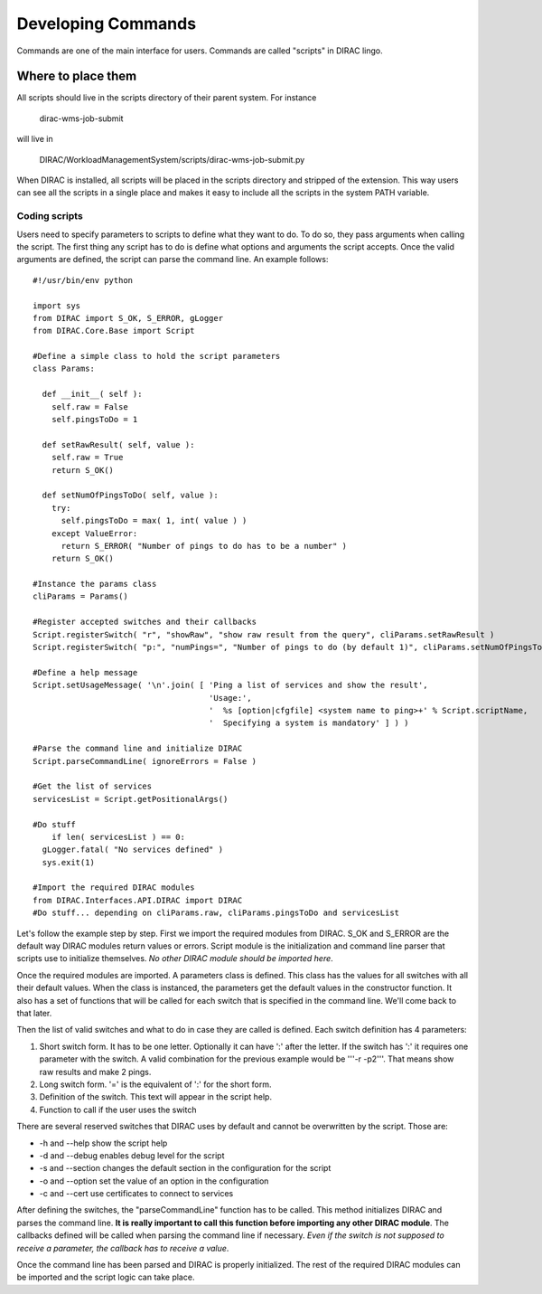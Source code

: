 ======================================
Developing Commands
======================================

Commands are one of the main interface for users. Commands are called "scripts" in DIRAC lingo. 

Where to place them
______________________

All scripts should live in the scripts directory of their parent system. For instance 

  dirac-wms-job-submit

will live in 

  DIRAC/WorkloadManagementSystem/scripts/dirac-wms-job-submit.py

When DIRAC is installed, all scripts will be placed in the scripts directory and stripped of the extension. This way users can see all the scripts in a single place and makes it easy to include all the scripts in the system PATH variable.

--------------
Coding scripts
--------------

Users need to specify parameters to scripts to define what they want to do. To do so, they pass arguments when calling the script. The first thing any script has to do is define what options and arguments the script accepts. Once the valid arguments are defined, the script can parse the command line. An example follows::

    #!/usr/bin/env python
    
    import sys
    from DIRAC import S_OK, S_ERROR, gLogger
    from DIRAC.Core.Base import Script
    
    #Define a simple class to hold the script parameters
    class Params:
    
      def __init__( self ):
        self.raw = False
        self.pingsToDo = 1
      
      def setRawResult( self, value ):
        self.raw = True
        return S_OK()
    
      def setNumOfPingsToDo( self, value ):
        try:
          self.pingsToDo = max( 1, int( value ) )
        except ValueError:
          return S_ERROR( "Number of pings to do has to be a number" )
        return S_OK()
    
    #Instance the params class
    cliParams = Params()
    
    #Register accepted switches and their callbacks
    Script.registerSwitch( "r", "showRaw", "show raw result from the query", cliParams.setRawResult )
    Script.registerSwitch( "p:", "numPings=", "Number of pings to do (by default 1)", cliParams.setNumOfPingsToDo )
    
    #Define a help message
    Script.setUsageMessage( '\n'.join( [ 'Ping a list of services and show the result',
                                         'Usage:',
                                         '  %s [option|cfgfile] <system name to ping>+' % Script.scriptName,
                                         '  Specifying a system is mandatory' ] ) )
    
    #Parse the command line and initialize DIRAC
    Script.parseCommandLine( ignoreErrors = False )

    #Get the list of services
    servicesList = Script.getPositionalArgs()

    #Do stuff
	if len( servicesList ) == 0:
      gLogger.fatal( "No services defined" )
      sys.exit(1)

    #Import the required DIRAC modules
    from DIRAC.Interfaces.API.DIRAC import DIRAC
    #Do stuff... depending on cliParams.raw, cliParams.pingsToDo and servicesList


Let's follow the example step by step. First we import the required modules from DIRAC. S_OK and S_ERROR are the default way DIRAC modules return values or errors. Script module is the initialization and command line parser that scripts use to initialize themselves. *No other DIRAC module should be imported here*.

Once the required modules are imported. A parameters class is defined. This class has the values for all switches with all their default values. When the class is instanced, the parameters get the default values in the constructor function. It also has a set of functions that will be called for each switch that is specified in the command line. We'll come back to that later.

Then the list of valid switches and what to do in case they are called is defined. Each switch definition has 4 parameters:

#. Short switch form. It has to be one letter. Optionally it can have ':' after the letter. If the switch has ':' it requires one parameter with the switch. A valid combination for the previous example would be '''-r -p2'''. That means show raw results and make 2 pings.
#. Long switch form. '=' is the equivalent of ':' for the short form.
#. Definition of the switch. This text will appear in the script help.
#. Function to call if the user uses the switch

There are several reserved switches that DIRAC uses by default and cannot be overwritten by the script. Those are:

* -h and --help show the script help
* -d and --debug enables debug level for the script
* -s and --section changes the default section in the configuration for the script
* -o and --option set the value of an option in the configuration
* -c and --cert use certificates to connect to services

After defining the switches, the "parseCommandLine" function has to be called. This method initializes DIRAC and parses the command line. **It is really important to call this function before importing any other DIRAC module**. The callbacks defined will be called when parsing the command line if necessary. *Even if the switch is not supposed to receive a parameter, the callback has to receive a value*.

Once the command line has been parsed and DIRAC is properly initialized. The rest of the required DIRAC modules can be imported and the script logic can take place.

